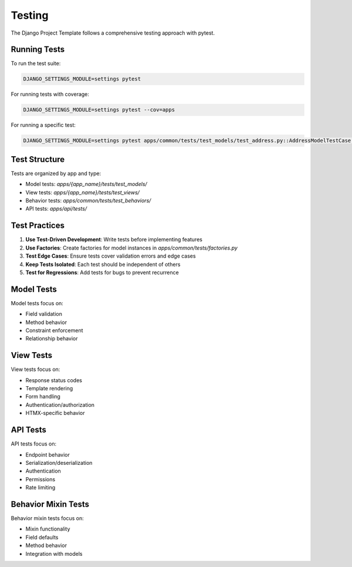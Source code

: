 Testing
=======

The Django Project Template follows a comprehensive testing approach with pytest.

Running Tests
------------

To run the test suite:

.. code-block:: bash

    DJANGO_SETTINGS_MODULE=settings pytest

For running tests with coverage:

.. code-block:: bash

    DJANGO_SETTINGS_MODULE=settings pytest --cov=apps

For running a specific test:

.. code-block:: bash

    DJANGO_SETTINGS_MODULE=settings pytest apps/common/tests/test_models/test_address.py::AddressModelTestCase -v

Test Structure
-------------

Tests are organized by app and type:

- Model tests: `apps/{app_name}/tests/test_models/`
- View tests: `apps/{app_name}/tests/test_views/`
- Behavior tests: `apps/common/tests/test_behaviors/`
- API tests: `apps/api/tests/`

Test Practices
-------------

1. **Use Test-Driven Development**: Write tests before implementing features
2. **Use Factories**: Create factories for model instances in `apps/common/tests/factories.py`
3. **Test Edge Cases**: Ensure tests cover validation errors and edge cases
4. **Keep Tests Isolated**: Each test should be independent of others
5. **Test for Regressions**: Add tests for bugs to prevent recurrence

Model Tests
----------

Model tests focus on:

- Field validation
- Method behavior
- Constraint enforcement
- Relationship behavior

View Tests
---------

View tests focus on:

- Response status codes
- Template rendering
- Form handling
- Authentication/authorization
- HTMX-specific behavior

API Tests
--------

API tests focus on:

- Endpoint behavior
- Serialization/deserialization
- Authentication
- Permissions
- Rate limiting

Behavior Mixin Tests
------------------

Behavior mixin tests focus on:

- Mixin functionality
- Field defaults
- Method behavior
- Integration with models
